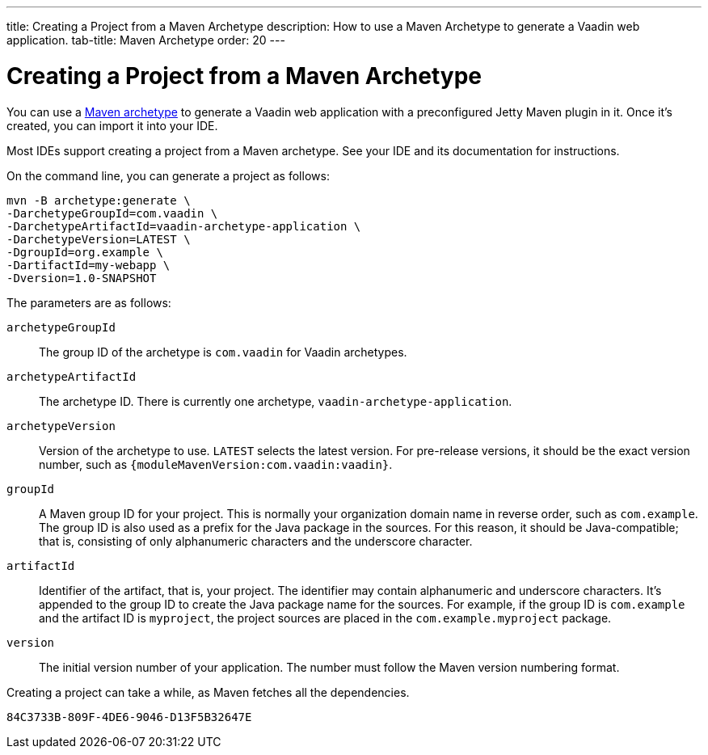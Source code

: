 ---
title: Creating a Project from a Maven Archetype
description: How to use a Maven Archetype to generate a Vaadin web application.
tab-title: Maven Archetype
order: 20
---

++++
<style>
[class^=PageHeader-module-descriptionContainer] {display: none;}
</style>
++++


[[getting-started.maven]]
= Creating a Project from a Maven Archetype

:vaadin-version: {moduleMavenVersion:com.vaadin:vaadin}

You can use a https://vaadin.com/learn/tutorials/learning-maven-concepts#_what_is_an_archetype[Maven archetype] to generate a Vaadin web application with a preconfigured Jetty Maven plugin in it.
Once it's created, you can import it into your IDE.

Most IDEs support creating a project from a Maven archetype.
See your IDE and its documentation for instructions.

On the command line, you can generate a project as follows:

[subs="normal"]
----
mvn -B archetype:generate \
-DarchetypeGroupId=com.vaadin \
-DarchetypeArtifactId=vaadin-archetype-application \
-DarchetypeVersion=[replaceable]#LATEST# \
-DgroupId=[replaceable]#org.example# \
-DartifactId=[replaceable]#my-webapp# \
-Dversion=[replaceable]#1.0-SNAPSHOT#
----

The parameters are as follows:

pass:[<!-- vale Vaadin.ThereIs = NO -->]

`archetypeGroupId`::
The group ID of the archetype is `com.vaadin` for Vaadin archetypes.

`archetypeArtifactId`:: The archetype ID.
There is currently one archetype, `vaadin-archetype-application`.

`archetypeVersion`::
Version of the archetype to use.
`LATEST` selects the latest version.
For pre-release versions, it should be the exact version number, such as `{vaadin-version}`.

`groupId`::
A Maven group ID for your project.
This is normally your organization domain name in reverse order, such as `com.example`.
The group ID is also used as a prefix for the Java package in the sources.
For this reason, it should be Java-compatible; that is, consisting of only alphanumeric characters and the underscore character.

`artifactId`::
Identifier of the artifact, that is, your project.
The identifier may contain alphanumeric and underscore characters.
It's appended to the group ID to create the Java package name for the sources.
For example, if the group ID is `com.example` and the artifact ID is `myproject`, the project sources are placed in the `com.example.myproject` package.

`version`::
The initial version number of your application.
The number must follow the Maven version numbering format.

pass:[<!-- vale Vaadin.ThereIs = YES -->]

Creating a project can take a while, as Maven fetches all the dependencies.


[discussion-id]`84C3733B-809F-4DE6-9046-D13F5B32647E`
